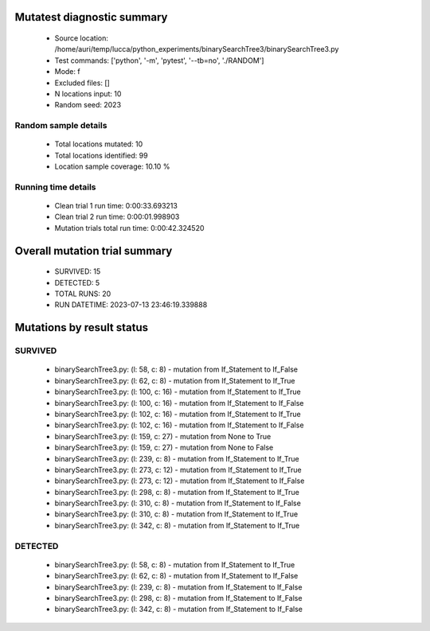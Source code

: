 Mutatest diagnostic summary
===========================
 - Source location: /home/auri/temp/lucca/python_experiments/binarySearchTree3/binarySearchTree3.py
 - Test commands: ['python', '-m', 'pytest', '--tb=no', './RANDOM']
 - Mode: f
 - Excluded files: []
 - N locations input: 10
 - Random seed: 2023

Random sample details
---------------------
 - Total locations mutated: 10
 - Total locations identified: 99
 - Location sample coverage: 10.10 %


Running time details
--------------------
 - Clean trial 1 run time: 0:00:33.693213
 - Clean trial 2 run time: 0:00:01.998903
 - Mutation trials total run time: 0:00:42.324520

Overall mutation trial summary
==============================
 - SURVIVED: 15
 - DETECTED: 5
 - TOTAL RUNS: 20
 - RUN DATETIME: 2023-07-13 23:46:19.339888


Mutations by result status
==========================


SURVIVED
--------
 - binarySearchTree3.py: (l: 58, c: 8) - mutation from If_Statement to If_False
 - binarySearchTree3.py: (l: 62, c: 8) - mutation from If_Statement to If_True
 - binarySearchTree3.py: (l: 100, c: 16) - mutation from If_Statement to If_True
 - binarySearchTree3.py: (l: 100, c: 16) - mutation from If_Statement to If_False
 - binarySearchTree3.py: (l: 102, c: 16) - mutation from If_Statement to If_True
 - binarySearchTree3.py: (l: 102, c: 16) - mutation from If_Statement to If_False
 - binarySearchTree3.py: (l: 159, c: 27) - mutation from None to True
 - binarySearchTree3.py: (l: 159, c: 27) - mutation from None to False
 - binarySearchTree3.py: (l: 239, c: 8) - mutation from If_Statement to If_True
 - binarySearchTree3.py: (l: 273, c: 12) - mutation from If_Statement to If_True
 - binarySearchTree3.py: (l: 273, c: 12) - mutation from If_Statement to If_False
 - binarySearchTree3.py: (l: 298, c: 8) - mutation from If_Statement to If_True
 - binarySearchTree3.py: (l: 310, c: 8) - mutation from If_Statement to If_False
 - binarySearchTree3.py: (l: 310, c: 8) - mutation from If_Statement to If_True
 - binarySearchTree3.py: (l: 342, c: 8) - mutation from If_Statement to If_True


DETECTED
--------
 - binarySearchTree3.py: (l: 58, c: 8) - mutation from If_Statement to If_True
 - binarySearchTree3.py: (l: 62, c: 8) - mutation from If_Statement to If_False
 - binarySearchTree3.py: (l: 239, c: 8) - mutation from If_Statement to If_False
 - binarySearchTree3.py: (l: 298, c: 8) - mutation from If_Statement to If_False
 - binarySearchTree3.py: (l: 342, c: 8) - mutation from If_Statement to If_False